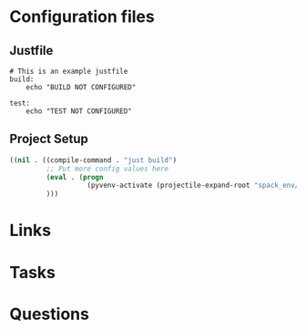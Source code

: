 #+TITLE: 

* Configuration files

** Justfile
#+begin_src just :tangle justfile
  # This is an example justfile
  build:
      echo "BUILD NOT CONFIGURED"

  test:
      echo "TEST NOT CONFIGURED"
#+end_src

** Project Setup

#+begin_src emacs-lisp :tangle .dir-locals.el
  ((nil . ((compile-command . "just build")
           ;; Put more config values here
           (eval . (progn
                     (pyvenv-activate (projectile-expand-root "spack_env/.spack-env/view"))))
           )))
#+end_src

* Links
* Tasks
* Questions
